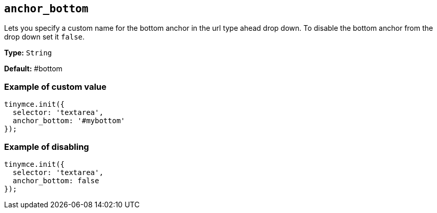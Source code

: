 [[anchor_bottom]]
== `anchor_bottom`

Lets you specify a custom name for the bottom anchor in the url type ahead drop down. To disable the bottom anchor from the drop down set it `false`.

*Type:* `String`

*Default:* #bottom

=== Example of custom value

[source, js]
----
tinymce.init({
  selector: 'textarea',
  anchor_bottom: '#mybottom'
});
----

=== Example of disabling

[source, js]
----
tinymce.init({
  selector: 'textarea',
  anchor_bottom: false
});
----

